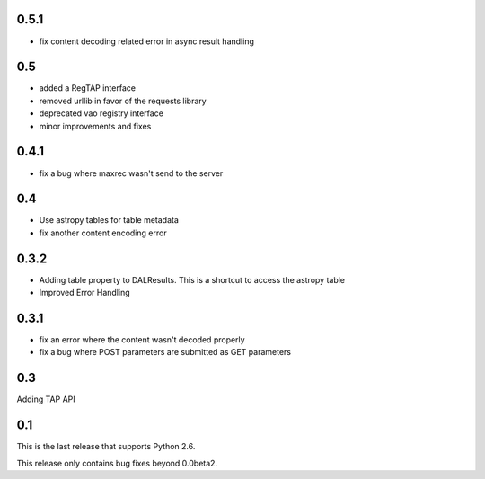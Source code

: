 0.5.1
----------------
* fix content decoding related error in async result handling

0.5
----------------
* added a RegTAP interface
* removed urllib in favor of the requests library
* deprecated vao registry interface
* minor improvements and fixes

0.4.1
------------------
* fix a bug where maxrec wasn't send to the server

0.4
----------------
* Use astropy tables for table metadata

* fix another content encoding error

0.3.2
------------------
* Adding table property to DALResults. This is a shortcut to access the astropy table

* Improved Error Handling

0.3.1
------------------
* fix an error where the content wasn't decoded properly

* fix a bug where POST parameters are submitted as GET parameters

0.3
----------------
Adding TAP API

0.1
----------------

This is the last release that supports Python 2.6.

This release only contains bug fixes beyond 0.0beta2.

